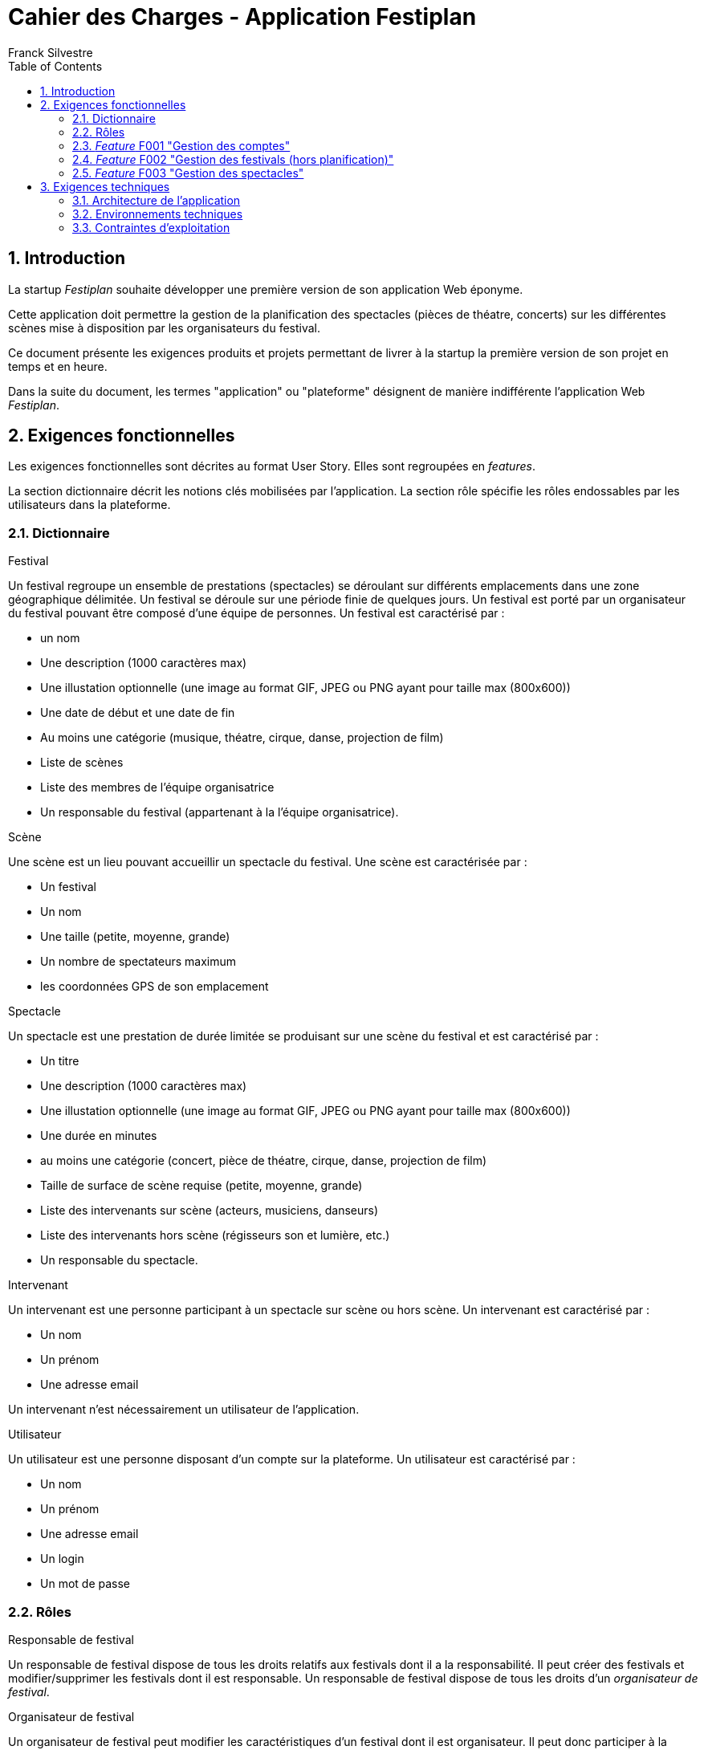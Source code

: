= Cahier des Charges - Application Festiplan
:author: Franck Silvestre
:title-page: true
:icons: font
:toc: left
:sectnums:

== Introduction

La startup _Festiplan_ souhaite développer une première version de son application Web éponyme.

Cette application doit permettre la gestion de la planification des spectacles (pièces de théatre, concerts) sur les différentes scènes mise à disposition par les organisateurs du festival.

Ce document présente les exigences produits et projets permettant de livrer à la startup la première version de son projet en temps et en heure.

Dans la suite du document, les termes "application" ou "plateforme" désignent de manière indifférente l'application Web _Festiplan_.

== Exigences fonctionnelles

Les exigences fonctionnelles sont décrites au format User Story. Elles sont regroupées en _features_. 

La section dictionnaire décrit les notions clés mobilisées par l'application.
La section rôle spécifie les rôles endossables par les utilisateurs dans la plateforme. 

=== Dictionnaire

.Festival
Un festival regroupe un ensemble de prestations (spectacles) se déroulant sur différents emplacements dans une zone géographique délimitée. Un festival se déroule sur une période finie de quelques jours. Un festival est porté par un organisateur du festival pouvant être composé d'une équipe de personnes. Un festival est caractérisé par :

* un nom
* Une description (1000 caractères max)
* Une illustation optionnelle (une image au format GIF, JPEG ou PNG ayant pour taille max (800x600))
* Une date de début et une date de fin
* Au moins une catégorie (musique, théatre, cirque, danse, projection de film)
* Liste de scènes
* Liste des membres de l'équipe organisatrice
* Un responsable du festival (appartenant à la l'équipe organisatrice).

.Scène
Une scène est un lieu pouvant accueillir un spectacle du festival.
Une scène est caractérisée par :

* Un festival
* Un nom
* Une taille (petite, moyenne, grande)
* Un nombre de spectateurs maximum
* les coordonnées GPS de son emplacement

.Spectacle
Un spectacle est une prestation de durée limitée se produisant sur une scène du festival et est caractérisé par :

* Un titre
* Une description (1000 caractères max)
* Une illustation optionnelle (une image au format GIF, JPEG ou PNG ayant pour taille max (800x600))
* Une durée en minutes
* au moins une catégorie (concert, pièce de théatre, cirque, danse, projection de film)
* Taille de surface de scène requise (petite, moyenne, grande)
* Liste des intervenants sur scène (acteurs, musiciens, danseurs)
* Liste des intervenants hors scène (régisseurs son et lumière, etc.)
* Un responsable du spectacle.

.Intervenant
Un intervenant est une personne participant à un spectacle sur scène ou hors scène. Un intervenant est caractérisé par :

* Un nom
* Un prénom
* Une adresse email

Un intervenant n'est nécessairement un utilisateur de l'application.

.Utilisateur
Un utilisateur est une personne disposant d'un compte sur la plateforme. Un utilisateur est caractérisé par :

* Un nom
* Un prénom
* Une adresse email
* Un login
* Un mot de passe


=== Rôles

.Responsable de festival
Un responsable de festival dispose de tous les droits relatifs  aux festivals dont il a la responsabilité. Il peut créer des festivals et modifier/supprimer les festivals dont il est responsable. Un responsable de festival dispose de tous les droits d'un _organisateur de festival_.

.Organisateur de festival
Un organisateur de festival peut modifier les caractéristiques d'un festival dont il est organisateur. Il peut donc participer à la planification du programme des spectacles. Un responsable de festival est de fait un organisateur de ce festival.

.Responsable de spectacle
Un responsable de spectacle dispose de tous les droits relatifs  aux spectacles dont il a la responsabilité. Il peut créer des spectacles et modifier/supprimer les spectacles dont il est responsable.

=== _Feature_ F001 "Gestion des comptes" 

Cette feature comprend les fonctionnalités relatives à la gestion des comptes par un utilisateur.

.User stories
[cols="1,1,2"]
|===
|Identifiant exigence |Titre | Description

|F001US001
|Création de compte
|En tant que  futur utilisateur de la plateforme, +
Je peux créer un compte sur l'application, +
Afin de bénéficier des services de la plateforme.

|F001US002
|Authentification
|En tant qu'utilisateur ayant un compte sur la plateforme, +
Je veux m'authentifier avec un login et un mot de passe, +
Pour avoir accès à mes services personnalisés.

|F001US003
|Modification de mes données personnelles
|En tant qu'utilisateur authentifié, +
Je veux modifier mes données personnelles, +
Pour maintenir à jour mes données en cas de changements dans ma vie

|F001US004
|Désinscription
|En tant qu'utilisateur authentifié, +
Je veux supprimer mon compte de la plateforme, +
Pour ne pas laisser trainer des informations personnelles sur une plateforme dont je ne veux plus bénéficier des services. 
|===

=== _Feature_ F002 "Gestion des festivals (hors planification)" 

Cette feature comprend les fonctionnalités relatives à la gestion de festivals par un utilisateur. Cette feature ne comprend pas la partie planification.

.User stories
[cols="1,1,2"]
|===
|Identifiant exigence |Titre | Description

|F002US001
|Création d'un festival
|En tant qu'utilisateur authentifié, +
Je peux créer un nouveau festival dont je suis responsable sur l'application, +
Afin de gérer les caractéristiques et la planification du festival.


|F002US002
|Ajout d'un organisateur au festival
|En tant que responsable de festival, +
Je peux affecter un nouvel organisateur du festival en renseignant le login ou l'email du nouvel organisateur  , +
Afin de pourvoir gérer à plusieur les caractéristiques et la planification du festival.

|F002US003
|Modification des caractéristiques d'un festival
|En tant qu'organisateur d'un festival, +
Je peux modifier les caractéristiques du festival, +
Afin de pouvoir reporter les changements relatifs à ce festival en lien avec des aléas.

|F002US004
|Suppression d'un festival
|En tant que responsable d'un festival, +
Je peux supprimer le festival, +
Afin de ne pas laisser trainer des données qui ne sont plus utiles sur la plateforme.

|F002US005
|Accès à la liste de mes festivals
|En tant qu'organisateur d'au moins un festival, +
Je peux accéder à la liste des festivals dont je suis organisateur, +
Afin d'accéder facilement à un festival sur lequel je dois travailler'.
|===

=== _Feature_ F003 "Gestion des spectacles" 

Cette feature comprend les fonctionnalités relatives à la gestion de spectacles par un utilisateur.

.User stories
[cols="1,1,2"]
|===
|Identifiant exigence |Titre | Description

|F003US001
|Création d'un spectacle
|En tant qu'utilisateur authentifié, +
Je peux créer un nouveau spectacle dont je suis responsable sur l'application, +
Afin de gérer les caractéristiques du spectacle.


|F003US002
|Modification des caractéristiques d'un spectacle
|En tant que responsable d'un spectacle, +
Je peux modifier les caractéristiques du festival, +
Afin de pouvoir reporter les changements relatifs à ce spectacle en lien avec des aléas.

|F003US003
|Suppression d'un spectacle
|En tant que responsable d'un spectacle, +
Je peux supprimer le spectacle, +
Afin de ne pas laisser trainer des données qui ne sont plus utiles sur la plateforme.

|F003US004
|Accès à la liste de mes spectacles
|En tant que responsable d'au moins un spectacle, +
Je peux accéder à la liste des spectacles dont je suis responsable, +
Afin d'accéder facilement à un festival sur lequel je dois travailler'.

|F003US005
|Ajout d'un intervenant
|En tant que responsable d'un spectacle, +
Je peux ajouter un intervenant à une des deux listes des intervenants, +
Afin de maintenir à jour la liste des participants au spectacle.

|F003US006
|Modification d'un intervenant
|En tant que responsable d'un spectacle, +
Je peux modifier les données relatives à un intervenant, +
Afin de maintenir à jour la liste des participants au spectacle.

|F003US007
|Supression d'un intervenant
|En tant que responsable d'un spectacle, +
Je peux supprimer un intervenant, +
Afin de maintenir à jour la liste des participants au spectacle.

|F003US008
|Ajout d'intervenants par lot
|En tant que responsable d'un spectacle, +
Je peux ajouter une liste d'intervenants en important un fichier au format CSV, +
Afin de maintenir à jour la liste des participants au spectacle.

|===


== Exigences techniques

=== Architecture de l'application

[cols="1,2,2"]
|===
|Identifiant exigence |Périmètre | Exigences

|ARC001
|Architecture 3-tiers
|L'application est une application Web s'appuyant sur une architecture 3-tiers.

|ARC002
|Séparation des responsabilités
|L'application est structurée de telle sorte que les différentes responsabilités de l'application (accès aux bases de données, présentations, navigations, features, etc.) soient implantés dans des dossiers différents et donc dans des fichiers différents (l'utilisation d'un _framework_ n'est pas requise).
|===

=== Environnements techniques

[cols="1,2,2"]
|===
|Identifiant exigence |Périmètre | Exigences

|TECH001
|SGBD Relationnel
|MySQL version 8 ou supérieure

|TECH002
|Langages de programmation _back-end_
|Php version 8 ou supérieure, 

|TECH003
|Langages de programmation _front-end_
|HTML 5, librairie Bootstrap version 5 ou supérieure pour les apports CSS et Javascript

|TECH004
|Gestion de version de code source
|Git version 2.32 ou supérieure
|===


=== Contraintes d'exploitation

[cols="1,2,2"]
|===
|Identifiant exigence |Périmètre | Exigences

|EXPL001
|Temps de réponse
|Toutes les pages du site doivent s'afficher en moins de 0,1 secondes dans l'environnement de développement

|EXPL002
|Sauvegarde données quotidienne
|Tous les jours à 3h du matin, un dump de la base de données doit être exécuté et envoyé sur un serveur de sauvegarde via le protocole SFTP ou équivalent.

|===
